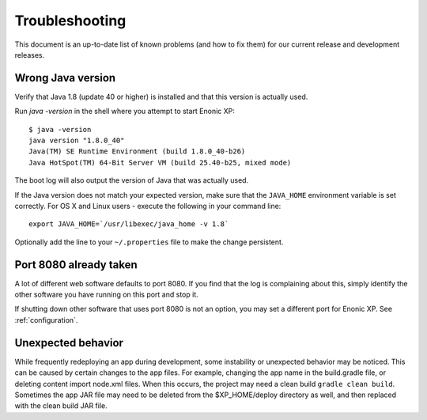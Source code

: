 .. _troubleshooting:

Troubleshooting
===============

This document is an up-to-date list of known problems (and how to fix them)
for our current release and development releases.

Wrong Java version
------------------

Verify that Java 1.8 (update 40 or higher) is installed and that this version is actually used.

Run `java -version` in the shell where you attempt to start Enonic XP::

  $ java -version
  java version "1.8.0_40"
  Java(TM) SE Runtime Environment (build 1.8.0_40-b26)
  Java HotSpot(TM) 64-Bit Server VM (build 25.40-b25, mixed mode)

The boot log will also output the version of Java that was actually used.

If the Java version does not match your expected version, make sure that the ``JAVA_HOME`` environment variable is set correctly.
For OS X and Linux users - execute the following in your command line::

  export JAVA_HOME=`/usr/libexec/java_home -v 1.8`

Optionally add the line to your ``~/.properties`` file to make the change persistent.


Port 8080 already taken
-----------------------

A lot of different web software defaults to port 8080. If you find that the log
is complaining about this, simply identify the other software you have running on this port
and stop it.

If shutting down other software that uses port 8080 is not an option, you may set a different port for Enonic XP. See :ref:`configuration`.


Unexpected behavior
-------------------

While frequently redeploying an app during development, some instability or unexpected behavior may be noticed. This can be caused by
certain changes to the app files. For example, changing the app name in the build.gradle file, or deleting content import node.xml files.
When this occurs, the project may need a clean build ``gradle clean build``. Sometimes the app JAR file may need to be deleted from the
$XP_HOME/deploy directory as well, and then replaced with the clean build JAR file.

